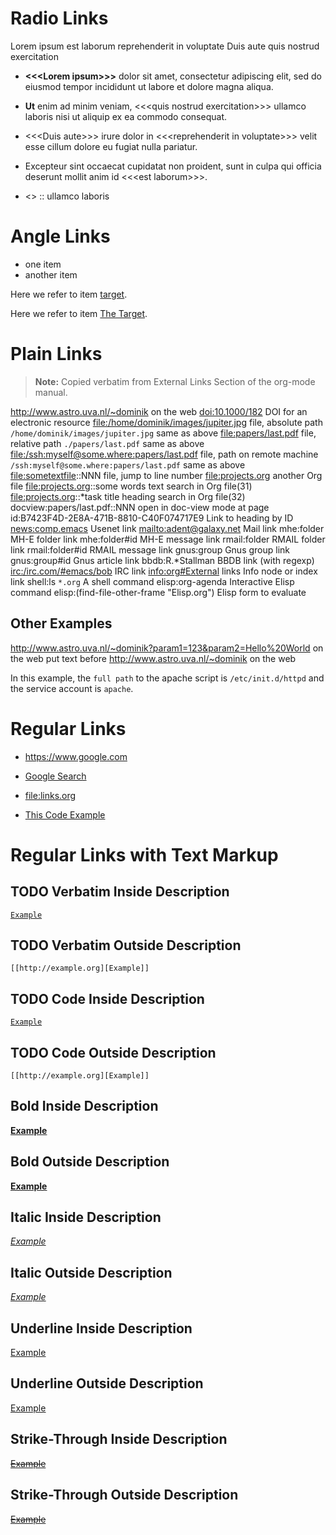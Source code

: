 # -*- mode: org; -*-

* Radio Links

Lorem ipsum
est laborum
reprehenderit in voluptate
Duis aute
quis nostrud exercitation

- *<<<Lorem ipsum>>>* dolor sit amet, consectetur adipiscing elit, sed do eiusmod tempor incididunt ut labore et dolore magna aliqua.
- *Ut* enim ad minim veniam, <<<quis nostrud exercitation>>> ullamco laboris nisi ut aliquip ex ea commodo consequat.
- <<<Duis aute>>> irure dolor in <<<reprehenderit in voluptate>>> velit esse cillum dolore eu fugiat nulla pariatur.
- Excepteur sint occaecat cupidatat non proident, sunt in culpa qui officia deserunt mollit anim id <<<est laborum>>>.

- <<<ut>>> :: ullamco laboris

* Angle Links

- one item
- <<target>>another item

Here we refer to item [[target]].

Here we refer to item [[target][The Target]].

* Plain Links

#+BEGIN_QUOTE
  *Note:* Copied verbatim from External Links Section of the org-mode manual.
#+END_QUOTE

http://www.astro.uva.nl/~dominik             on the web
doi:10.1000/182                              DOI for an electronic resource
file:/home/dominik/images/jupiter.jpg        file, absolute path
=/home/dominik/images/jupiter.jpg=             same as above
file:papers/last.pdf                         file, relative path
=./papers/last.pdf=                            same as above
file:/ssh:myself@some.where:papers/last.pdf  file, path on remote machine
=/ssh:myself@some.where:papers/last.pdf=       same as above
file:sometextfile::NNN                       file, jump to line number
file:projects.org                            another Org file
file:projects.org::some words                text search in Org file(31)
file:projects.org::*task title               heading search in Org file(32)
docview:papers/last.pdf::NNN                 open in doc-view mode at page
id:B7423F4D-2E8A-471B-8810-C40F074717E9      Link to heading by ID
news:comp.emacs                              Usenet link
mailto:adent@galaxy.net                      Mail link
mhe:folder                                   MH-E folder link
mhe:folder#id                                MH-E message link
rmail:folder                                 RMAIL folder link
rmail:folder#id                              RMAIL message link
gnus:group                                   Gnus group link
gnus:group#id                                Gnus article link
bbdb:R.*Stallman                             BBDB link (with regexp)
irc:/irc.com/#emacs/bob                      IRC link
info:org#External links                      Info node or index link
shell:ls =*.org=                               A shell command
elisp:org-agenda                             Interactive Elisp command
elisp:(find-file-other-frame "Elisp.org")    Elisp form to evaluate

** Other Examples

http://www.astro.uva.nl/~dominik?param1=123&param2=Hello%20World             on the web
put text before http://www.astro.uva.nl/~dominik             on the web

In this example, the =full path= to the apache script is =/etc/init.d/httpd= and the service account is =apache=.

* Regular Links

+ [[https://www.google.com]]

+ [[https://www.google.com][Google Search]]

+ [[file:links.org]]

+ [[file:links.org][This Code Example]]


* Regular Links with Text Markup

** TODO Verbatim Inside Description

[[http://example.org][=Example=]]

** TODO Verbatim Outside Description

=[[http://example.org][Example]]=
 
** TODO Code Inside Description

[[http://example.org][~Example~]]
 
** TODO Code Outside Description

~[[http://example.org][Example]]~
 
** Bold Inside Description

[[http://example.org][*Example*]]
 
** Bold Outside Description

*[[http://example.org][Example]]*
 
** Italic Inside Description

[[http://example.org][/Example/]]
 
** Italic Outside Description

/[[http://example.org][Example]]/
 
** Underline Inside Description

[[http://example.org][_Example_]]
 
** Underline Outside Description

_[[http://example.org][Example]]_
 
** Strike-Through Inside Description

[[http://example.org][+Example+]]
 
** Strike-Through Outside Description

+[[http://example.org][Example]]+
 
